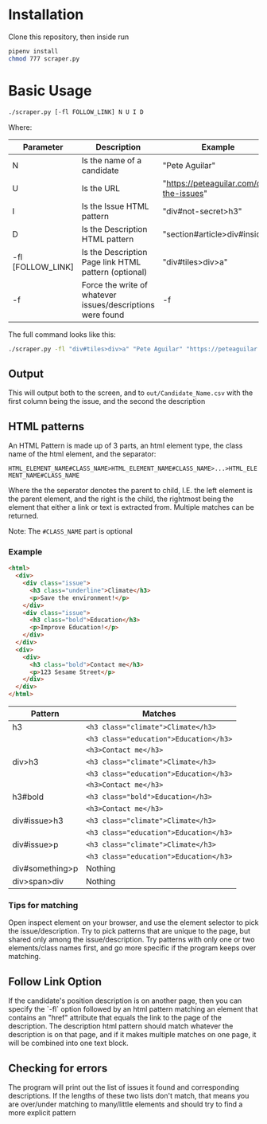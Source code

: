 #+OPTIONS: ^:nil
* Installation
  Clone this repository, then inside run

  #+begin_src bash
    pipenv install
    chmod 777 scraper.py
  #+end_src
* Basic Usage
  #+begin_src bash
    ./scraper.py [-fl FOLLOW_LINK] N U I D
  #+end_src
  Where:
 | Parameter         | Description                                                | Example                                 |
 |-------------------+------------------------------------------------------------+-----------------------------------------|
 | N                 | Is the name of a candidate                                 | "Pete Aguilar"                          |
 | U                 | Is the URL                                                 | "https://peteaguilar.com/on-the-issues" |
 | I                 | Is the Issue HTML pattern                                  | "div#not-secret>h3"                     |
 | D                 | Is the Description HTML pattern                            | "section#article>div#insides"           |
 | -fl [FOLLOW_LINK] | Is the Description Page link HTML pattern (optional)       | "div#tiles>div>a"                       |
 | -f                | Force the write of whatever issues/descriptions were found | -f                                      |
   
 The full command looks like this:

 #+begin_src bash
   ./scraper.py -fl "div#tiles>div>a" "Pete Aguilar" "https://peteaguilar.com/on-the-issues/" "div#not-secret>h3" "section#article>div#insides"
 #+end_src
** Output
   This will output both to the screen, and to ~out/Candidate_Name.csv~ with the first column being the issue, and the second the description
** HTML patterns
   An HTML Pattern is made up of 3 parts, an html element type, the class name of the html element, and the separator:
   
     ~HTML_ELEMENT_NAME#CLASS_NAME>HTML_ELEMENT_NAME#CLASS_NAME>...>HTML_ELEMENT_NAME#CLASS_NAME~
     
   Where the the seperator denotes the parent to child, I.E. the left element
   is the parent element, and the right is the child, the rightmost being the
   element that either a link or text is extracted from. Multiple matches can
   be returned.

   Note: The ~#CLASS_NAME~ part is optional
*** Example
   #+begin_src html
   <html>
     <div>
       <div class="issue">
         <h3 class="underline">Climate</h3>
         <p>Save the environment!</p>
       </div>
       <div class="issue">
         <h3 class="bold">Education</h3>
         <p>Improve Education!</p>
       </div>
     </div>
     <div>
       <div>
         <h3 class="bold">Contact me</h3>
         <p>123 Sesame Street</p>
       </div>
     </div>
   </html>
   #+end_src
  | Pattern         | Matches                                        |
  |-----------------+------------------------------------------------|
  | h3              | ~<h3 class="climate">Climate</h3>~     |
  |                 | ~<h3 class="education">Education</h3>~ |
  |                 | ~<h3>Contact me</h3>~                  |
  |-----------------+------------------------------------------------|
  | div>h3          | ~<h3 class="climate">Climate</h3>~     |
  |                 | ~<h3 class="education">Education</h3>~ |
  |                 | ~<h3>Contact me</h3>~                  |
  |-----------------+------------------------------------------------|
  | h3#bold         | ~<h3 class="bold">Education</h3>~      |
  |                 | ~<h3>Contact me</h3>~                  |
  |-----------------+------------------------------------------------|
  | div#issue>h3    | ~<h3 class="climate">Climate</h3>~     |
  |                 | ~<h3 class="education">Education</h3>~ |
  |-----------------+------------------------------------------------|
  | div#issue>p     | ~<h3 class="climate">Climate</h3>~     |
  |                 | ~<h3 class="education">Education</h3>~ |
  |-----------------+------------------------------------------------|
  | div#something>p | Nothing                                        |
  |-----------------+------------------------------------------------|
  | div>span>div    | Nothing                                        |
*** Tips for matching
    Open inspect element on your browser, and use the element selector to pick
    the issue/description. Try to pick patterns that are unique to the page,
    but shared only among the issue/description. Try patterns with only one or
    two elements/class names first, and go more specific if the program keeps
    over matching.

** Follow Link Option    
   If the candidate's position description is on another page, then you can
   specify the `-fl` option followed by an html pattern matching an element
   that contains an "href" attribute that equals the link to the page of the
   description. The description html pattern should match whatever the
   description is on that page, and if it makes multiple matches on one page,
   it will be combined into one text block.
** Checking for errors
   The program will print out the list of issues it found and corresponding
   descriptions. If the lengths of these two lists don't match, that means you
   are over/under matching to many/little elements and should try to find a more explicit pattern
